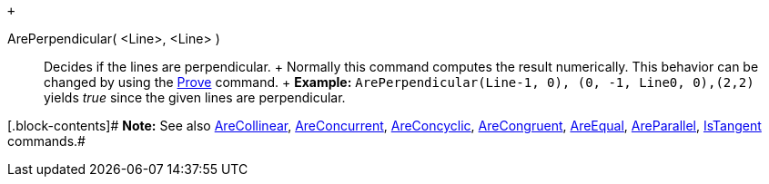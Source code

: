  +

ArePerpendicular( <Line>, <Line> )::
  Decides if the lines are perpendicular.
  +
  Normally this command computes the result numerically. This behavior
  can be changed by using the link:/en/Prove_Command[Prove] command.
  +
  [.block-content]#*Example:*
  `ArePerpendicular(Line((-1, 0), (0, -1)), Line((0, 0),(2,2)))` yields
  _true_ since the given lines are perpendicular.#

[.block-contents]# *Note:* See also
link:/en/AreCollinear_Command[AreCollinear],
link:/en/AreConcurrent_Command[AreConcurrent],
link:/en/AreConcyclic_Command[AreConcyclic],
link:/en/AreCongruent_Command[AreCongruent],
link:/en/AreEqual_Command[AreEqual],
link:/en/AreParallel_Command[AreParallel],
link:/en/IsTangent_Command[IsTangent] commands.#
